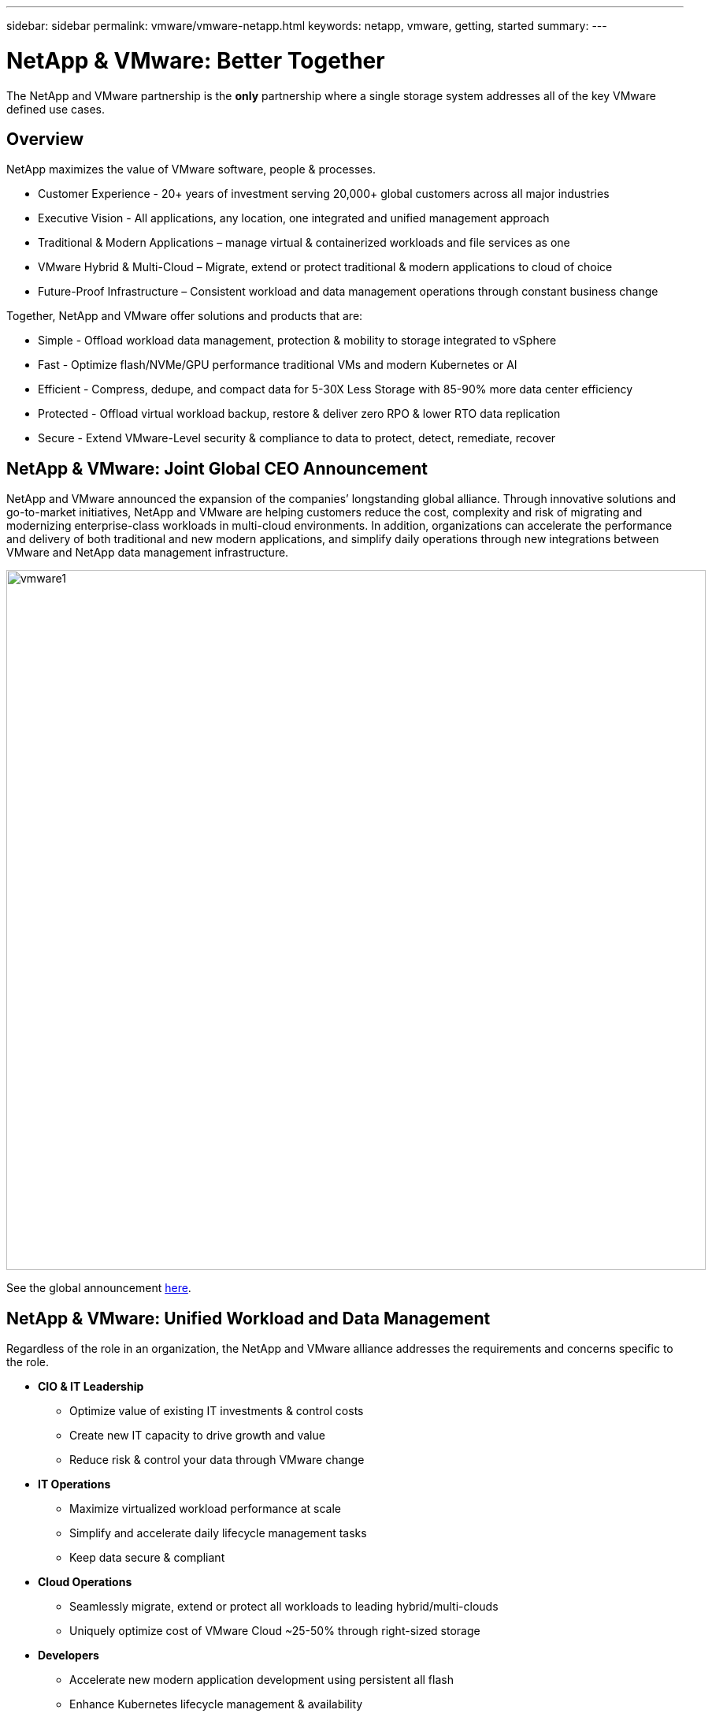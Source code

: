 ---
sidebar: sidebar
permalink: vmware/vmware-netapp.html
keywords: netapp, vmware, getting, started
summary:
---

= NetApp & VMware: Better Together
:hardbreaks:
:nofooter:
:icons: font
:linkattrs:
:imagesdir: ../media/

[.lead]
The NetApp and VMware partnership is the *only* partnership where a single storage system addresses all of the key VMware defined use cases.

== Overview

NetApp maximizes the value of VMware software, people & processes.

* [blue]#Customer Experience# - 20+ years of investment serving 20,000+ global customers across all major industries
* [blue]#Executive Vision# - All applications, any location, one integrated and unified management approach
* [blue]#Traditional & Modern Applications# – manage virtual & containerized workloads and file services as one
* [blue]#VMware Hybrid & Multi-Cloud# – Migrate, extend or protect traditional & modern applications to cloud of choice
* [blue]#Future-Proof Infrastructure# – Consistent workload and data management operations through constant business change
 
Together, NetApp and VMware offer solutions and products that are:

* [blue]#Simple# - Offload workload data management, protection & mobility to storage integrated to vSphere
* [blue]#Fast# - Optimize flash/NVMe/GPU performance traditional VMs and modern Kubernetes or AI
* [blue]#Efficient# - Compress, dedupe, and compact data for 5-30X Less Storage with 85-90% more data center efficiency
* [blue]#Protected# - Offload virtual workload backup, restore & deliver zero RPO & lower RTO data replication
* [blue]#Secure# - Extend VMware-Level security & compliance to data to protect, detect, remediate, recover

== NetApp & VMware: Joint Global CEO Announcement

NetApp and VMware announced the expansion of the companies’ longstanding global alliance. Through innovative solutions and go-to-market initiatives, NetApp and VMware are helping customers reduce the cost, complexity and risk of migrating and modernizing enterprise-class workloads in multi-cloud environments. In addition, organizations can accelerate the performance and delivery of both traditional and new modern applications, and simplify daily operations through new integrations between VMware and NetApp data management infrastructure.

image:vmware1.png[width=888]

See the global announcement link:https://news.vmware.com/releases/netapp-vmware-multicloud-partnership[here].

== NetApp & VMware: Unified Workload and Data Management

Regardless of the role in an organization, the NetApp and VMware alliance addresses the requirements and concerns specific to the role.

* [blue]#*CIO & IT Leadership*#
** Optimize value of existing IT investments & control costs
** Create new IT capacity to drive growth and value
** Reduce risk & control your data through VMware change

* [blue]#*IT Operations*#
** Maximize virtualized workload performance at scale
** Simplify and accelerate daily lifecycle management tasks
** Keep data secure & compliant

* [blue]#*Cloud Operations*#
** Seamlessly migrate, extend or protect all workloads to leading hybrid/multi-clouds
** Uniquely optimize cost of VMware Cloud ~25-50% through right-sized storage

* [blue]#*Developers*#
** Accelerate new modern application development using persistent all flash
** Enhance Kubernetes lifecycle management & availability

image:vmware2.png[width=540]